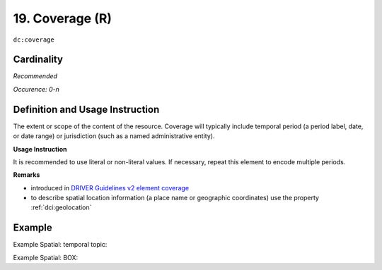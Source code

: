 .. _dc:coverage:

19. Coverage (R)
================

``dc:coverage``

Cardinality
~~~~~~~~~~~

*Recommended*

*Occurence: 0-n*

Definition and Usage Instruction
~~~~~~~~~~~~~~~~~~~~~~~~~~~~~~~~

The extent or scope of the content of the resource. Coverage will typically include temporal period (a period label, date, or date range) or jurisdiction (such as a named administrative entity).

**Usage Instruction**

It is recommended to use literal or non-literal values. If necessary, repeat this element to encode multiple periods.

**Remarks**

* introduced in `DRIVER Guidelines v2 element coverage`_
* to describe spatial location information (a place name or geographic coordinates) use the property :ref:`dci:geolocation`

Example
~~~~~~~

Example Spatial: temporal topic:

.. code-block:: xml
   :linenos:

   <dc:coverage>2000-2010</dc:coverage>

Example Spatial: BOX:

.. code-block:: xml
   :linenos:

   <dc:coverage>
     scheme=historic; content=Ming Dynasty
   </dc:coverage>

.. _DRIVER Guidelines v2 element coverage: https://wiki.surfnet.nl/display/DRIVERguidelines/Coverage